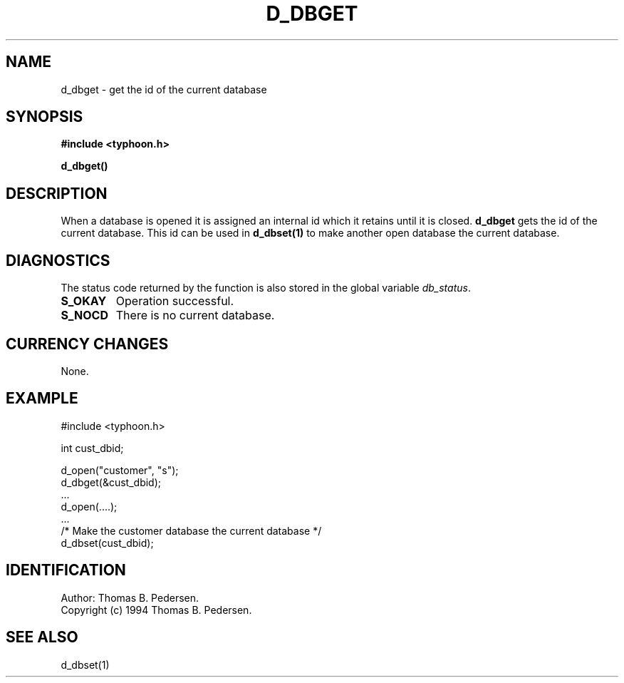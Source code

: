.de Id
.ds Rv \\$3
.ds Dt \\$4
.ds iD \\$3 \\$4 \\$5 \\$6 \\$7
..
.Id $Id: d_dbget.3,v 1.1.1.1 1999/09/30 04:45:50 kaz Exp $
.ds r \s-1TYPHOON\s0
.if n .ds - \%--
.if t .ds - \(em
.TH D_DBGET 1 \*(Dt TYPHOON
.SH NAME
d_dbget \- get the id of the current database
.SH SYNOPSIS
.B #include <typhoon.h>
.br

\fBd_dbget()
.SH DESCRIPTION
When a database is opened it is assigned an internal id which it retains
until it is closed. \fBd_dbget\fP gets the id of the current database.
This id can be used in \fBd_dbset(1)\fP to make another open database the
current database.
.SH DIAGNOSTICS
The status code returned by the function is also stored in the global
variable \fIdb_status\fP.
.TP
.B S_OKAY
Operation successful.
.TP
.B S_NOCD
There is no current database.
.SH CURRENCY CHANGES
None.
.SH EXAMPLE
#include <typhoon.h>
.br

int cust_dbid;
.br

d_open("customer", "s");
.br
d_dbget(&cust_dbid);
.br
\|.\|.\|.
.br
d_open(....);
.br
\|.\|.\|.
.br
/* Make the customer database the current database */
.br
d_dbset(cust_dbid);
.SH IDENTIFICATION
Author: Thomas B. Pedersen.
.br
Copyright (c) 1994 Thomas B. Pedersen.
.SH "SEE ALSO"
d_dbset(1)

